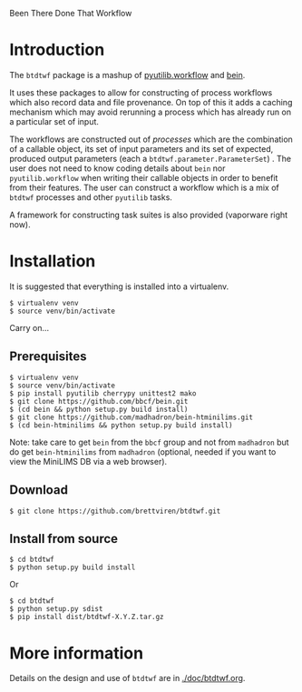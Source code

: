 Been There Done That Workflow

* Introduction

The =btdtwf= package is a mashup of  [[https://software.sandia.gov/trac/pyutilib/browser/pyutilib.workflow][pyutilib.workflow]] and [[http://bbcf.epfl.ch/bein/bein.html][bein]]. 

It uses these packages to allow for constructing of process workflows which also record data and file provenance.  On top of this it adds a caching mechanism which may avoid rerunning a process which has already run on a particular set of input.  

The workflows are constructed out of /processes/ which are the combination of a callable object, its set of input parameters and its set of expected, produced output parameters (each a =btdtwf.parameter.ParameterSet=) .   The user does not need to know coding details about =bein= nor =pyutilib.workflow= when writing their callable objects in order to benefit from their features.  The user can construct a workflow which is a mix of =btdtwf= processes and other =pyutilib= tasks.

A framework for constructing task suites is also provided (vaporware right now).

* Installation

It is suggested that everything is installed into a virtualenv.

#+BEGIN_EXAMPLE
$ virtualenv venv
$ source venv/bin/activate
#+END_EXAMPLE

Carry on...

** Prerequisites

#+BEGIN_EXAMPLE
$ virtualenv venv
$ source venv/bin/activate
$ pip install pyutilib cherrypy unittest2 mako
$ git clone https://github.com/bbcf/bein.git
$ (cd bein && python setup.py build install)
$ git clone https://github.com/madhadron/bein-htminilims.git
$ (cd bein-htminilims && python setup.py build install)
#+END_EXAMPLE

Note: take care to get =bein= from the =bbcf= group and not from =madhadron= but do get =bein-htminilims= from =madhadron= (optional, needed if you want to view the MiniLIMS DB via a web browser).

** Download

#+BEGIN_EXAMPLE
$ git clone https://github.com/brettviren/btdtwf.git
#+END_EXAMPLE

** Install from source

#+BEGIN_EXAMPLE
$ cd btdtwf
$ python setup.py build install
#+END_EXAMPLE

Or

#+BEGIN_EXAMPLE
$ cd btdtwf
$ python setup.py sdist
$ pip install dist/btdtwf-X.Y.Z.tar.gz
#+END_EXAMPLE


* More information

Details on the design and use of =btdtwf= are in  [[./doc/btdtwf.org]].


